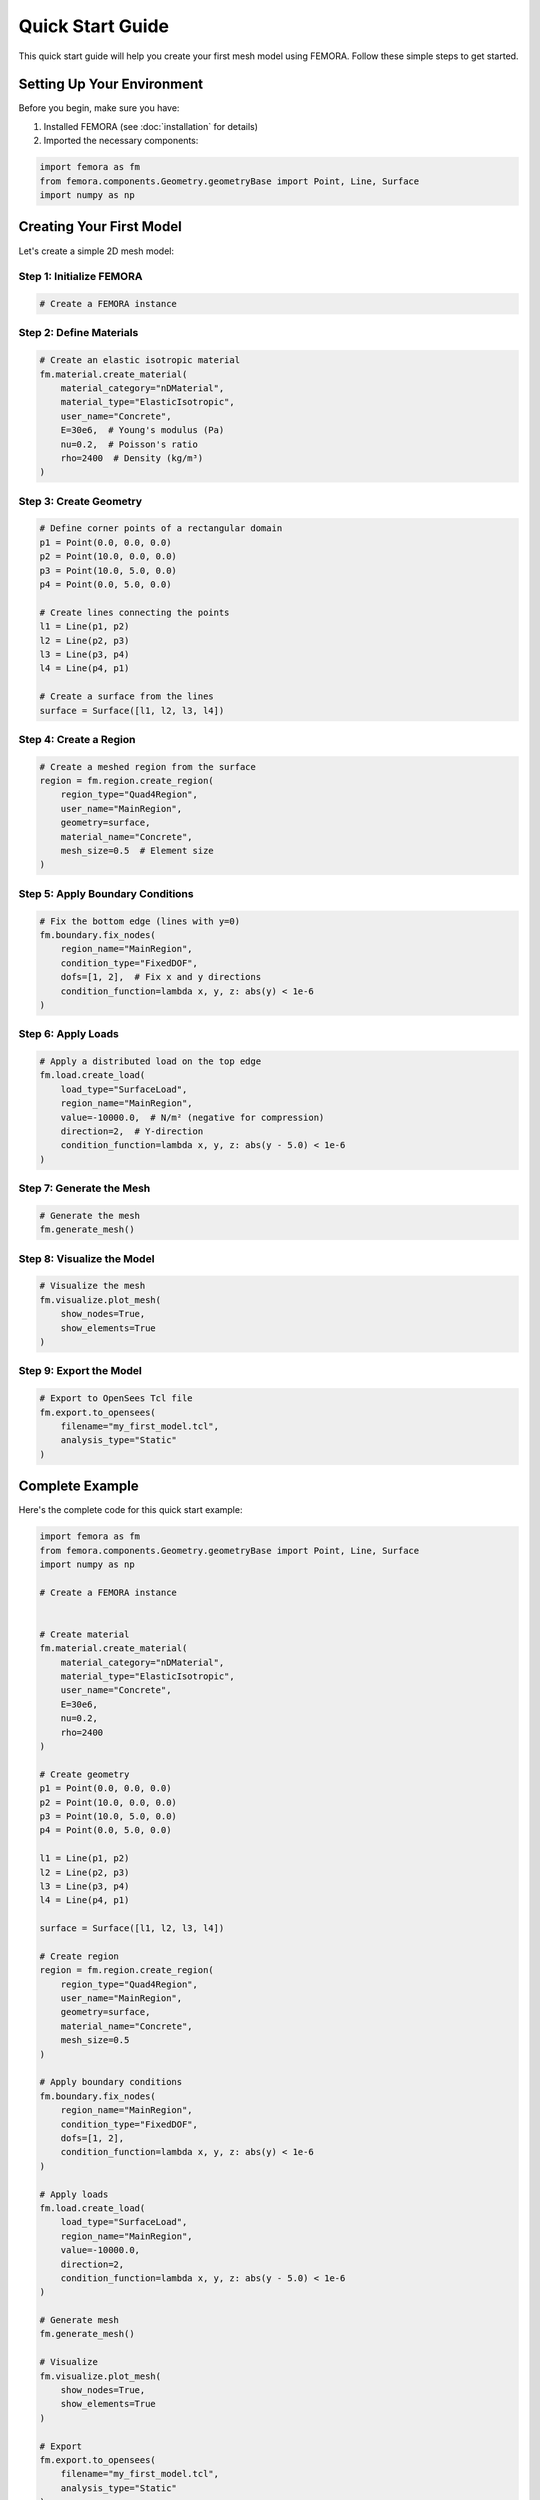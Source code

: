 Quick Start Guide
=================

This quick start guide will help you create your first mesh model using FEMORA. Follow these simple steps to get started.

Setting Up Your Environment
---------------------------

Before you begin, make sure you have:

1. Installed FEMORA (see :doc:`installation` for details)
2. Imported the necessary components:

.. code-block:: python

   import femora as fm
   from femora.components.Geometry.geometryBase import Point, Line, Surface
   import numpy as np

Creating Your First Model
-------------------------

Let's create a simple 2D mesh model:

Step 1: Initialize FEMORA
~~~~~~~~~~~~~~~~~~~~~~~~~~~~

.. code-block:: python

   # Create a FEMORA instance
    

Step 2: Define Materials
~~~~~~~~~~~~~~~~~~~~~~~~

.. code-block:: python

   # Create an elastic isotropic material
   fm.material.create_material(
       material_category="nDMaterial",
       material_type="ElasticIsotropic",
       user_name="Concrete",
       E=30e6,  # Young's modulus (Pa)
       nu=0.2,  # Poisson's ratio
       rho=2400  # Density (kg/m³)
   )

Step 3: Create Geometry
~~~~~~~~~~~~~~~~~~~~~~~

.. code-block:: python

   # Define corner points of a rectangular domain
   p1 = Point(0.0, 0.0, 0.0)
   p2 = Point(10.0, 0.0, 0.0)
   p3 = Point(10.0, 5.0, 0.0)
   p4 = Point(0.0, 5.0, 0.0)
   
   # Create lines connecting the points
   l1 = Line(p1, p2)
   l2 = Line(p2, p3)
   l3 = Line(p3, p4)
   l4 = Line(p4, p1)
   
   # Create a surface from the lines
   surface = Surface([l1, l2, l3, l4])

Step 4: Create a Region
~~~~~~~~~~~~~~~~~~~~~~~

.. code-block:: python

   # Create a meshed region from the surface
   region = fm.region.create_region(
       region_type="Quad4Region",
       user_name="MainRegion",
       geometry=surface,
       material_name="Concrete",
       mesh_size=0.5  # Element size
   )

Step 5: Apply Boundary Conditions
~~~~~~~~~~~~~~~~~~~~~~~~~~~~~~~~~

.. code-block:: python

   # Fix the bottom edge (lines with y=0)
   fm.boundary.fix_nodes(
       region_name="MainRegion",
       condition_type="FixedDOF",
       dofs=[1, 2],  # Fix x and y directions
       condition_function=lambda x, y, z: abs(y) < 1e-6
   )

Step 6: Apply Loads
~~~~~~~~~~~~~~~~~~~

.. code-block:: python

   # Apply a distributed load on the top edge
   fm.load.create_load(
       load_type="SurfaceLoad",
       region_name="MainRegion",
       value=-10000.0,  # N/m² (negative for compression)
       direction=2,  # Y-direction
       condition_function=lambda x, y, z: abs(y - 5.0) < 1e-6
   )

Step 7: Generate the Mesh
~~~~~~~~~~~~~~~~~~~~~~~~~

.. code-block:: python

   # Generate the mesh
   fm.generate_mesh()

Step 8: Visualize the Model
~~~~~~~~~~~~~~~~~~~~~~~~~~~

.. code-block:: python

   # Visualize the mesh
   fm.visualize.plot_mesh(
       show_nodes=True,
       show_elements=True
   )

Step 9: Export the Model
~~~~~~~~~~~~~~~~~~~~~~~~

.. code-block:: python

   # Export to OpenSees Tcl file
   fm.export.to_opensees(
       filename="my_first_model.tcl",
       analysis_type="Static"
   )

Complete Example
----------------

Here's the complete code for this quick start example:

.. code-block:: python

   import femora as fm
   from femora.components.Geometry.geometryBase import Point, Line, Surface
   import numpy as np
   
   # Create a FEMORA instance
    
   
   # Create material
   fm.material.create_material(
       material_category="nDMaterial",
       material_type="ElasticIsotropic",
       user_name="Concrete",
       E=30e6,
       nu=0.2,
       rho=2400
   )
   
   # Create geometry
   p1 = Point(0.0, 0.0, 0.0)
   p2 = Point(10.0, 0.0, 0.0)
   p3 = Point(10.0, 5.0, 0.0)
   p4 = Point(0.0, 5.0, 0.0)
   
   l1 = Line(p1, p2)
   l2 = Line(p2, p3)
   l3 = Line(p3, p4)
   l4 = Line(p4, p1)
   
   surface = Surface([l1, l2, l3, l4])
   
   # Create region
   region = fm.region.create_region(
       region_type="Quad4Region",
       user_name="MainRegion",
       geometry=surface,
       material_name="Concrete",
       mesh_size=0.5
   )
   
   # Apply boundary conditions
   fm.boundary.fix_nodes(
       region_name="MainRegion",
       condition_type="FixedDOF",
       dofs=[1, 2],
       condition_function=lambda x, y, z: abs(y) < 1e-6
   )
   
   # Apply loads
   fm.load.create_load(
       load_type="SurfaceLoad",
       region_name="MainRegion",
       value=-10000.0,
       direction=2,
       condition_function=lambda x, y, z: abs(y - 5.0) < 1e-6
   )
   
   # Generate mesh
   fm.generate_mesh()
   
   # Visualize
   fm.visualize.plot_mesh(
       show_nodes=True,
       show_elements=True
   )
   
   # Export
   fm.export.to_opensees(
       filename="my_first_model.tcl",
       analysis_type="Static"
   )

Next Steps
----------

Now that you've created your first model with FEMORA, you can:

* Explore more complex geometries
* Try different materials 
* Learn about advanced meshing techniques
* Check out the :doc:`examples` for more inspiration